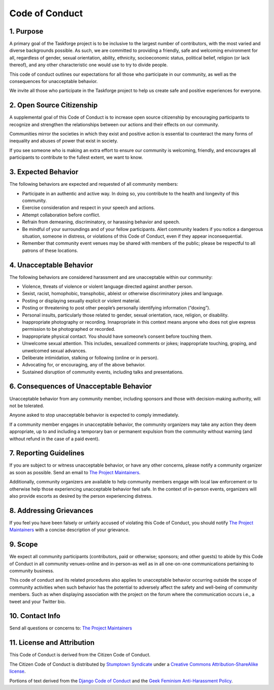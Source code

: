 Code of Conduct
===============

1. Purpose
----------

A primary goal of the Taskforge project is to be inclusive to the largest number
of contributors, with the most varied and diverse backgrounds possible. As such,
we are committed to providing a friendly, safe and welcoming environment for
all, regardless of gender, sexual orientation, ability, ethnicity, socioeconomic
status, political belief, religion (or lack thereof), and any other
characteristic one would use to try to divide people.

This code of conduct outlines our expectations for all those who
participate in our community, as well as the consequences for
unacceptable behavior.

We invite all those who participate in the Taskforge project to help us
create safe and positive experiences for everyone.

2. Open Source Citizenship
--------------------------

A supplemental goal of this Code of Conduct is to increase open
source citizenship by encouraging participants to
recognize and strengthen the relationships between our actions and their
effects on our community.

Communities mirror the societies in which they exist and positive action
is essential to counteract the many forms of inequality and abuses of
power that exist in society.

If you see someone who is making an extra effort to ensure our community
is welcoming, friendly, and encourages all participants to contribute to
the fullest extent, we want to know.

3. Expected Behavior
--------------------

The following behaviors are expected and requested of all community
members:

-  Participate in an authentic and active way. In doing so, you
   contribute to the health and longevity of this community.
-  Exercise consideration and respect in your speech and actions.
-  Attempt collaboration before conflict.
-  Refrain from demeaning, discriminatory, or harassing behavior and
   speech.
-  Be mindful of your surroundings and of your fellow participants.
   Alert community leaders if you notice a dangerous situation, someone
   in distress, or violations of this Code of Conduct, even if they appear
   inconsequential.
-  Remember that community event venues may be shared with members of
   the public; please be respectful to all patrons of these locations.

4. Unacceptable Behavior
------------------------

The following behaviors are considered harassment and are unacceptable
within our community:

-  Violence, threats of violence or violent language directed against
   another person.
-  Sexist, racist, homophobic, transphobic, ableist or otherwise
   discriminatory jokes and language.
-  Posting or displaying sexually explicit or violent material.
-  Posting or threatening to post other people’s personally identifying
   information (“doxing”).
-  Personal insults, particularly those related to gender, sexual
   orientation, race, religion, or disability.
-  Inappropriate photography or recording. Innapropriate in this context means
   anyone who does not give express permission to be photographed or recorded.
-  Inappropriate physical contact. You should have someone’s consent
   before touching them.
-  Unwelcome sexual attention. This includes, sexualized comments or
   jokes; inappropriate touching, groping, and unwelcomed sexual
   advances.
-  Deliberate intimidation, stalking or following (online or in person).
-  Advocating for, or encouraging, any of the above behavior.
-  Sustained disruption of community events, including talks and
   presentations.

6. Consequences of Unacceptable Behavior
----------------------------------------

Unacceptable behavior from any community member, including sponsors and
those with decision-making authority, will not be tolerated.

Anyone asked to stop unacceptable behavior is expected to comply
immediately.

If a community member engages in unacceptable behavior, the community
organizers may take any action they deem appropriate, up to and
including a temporary ban or permanent expulsion from the community
without warning (and without refund in the case of a paid event).

7. Reporting Guidelines
-----------------------

If you are subject to or witness unacceptable behavior, or have any other
concerns, please notify a community organizer as soon as possible. Send an email
to `The Project Maintainers <mailto://chasinglogic@gmail.com>`_.

Additionally, community organizers are available to help community
members engage with local law enforcement or to otherwise help those
experiencing unacceptable behavior feel safe. In the context of
in-person events, organizers will also provide escorts as desired by the
person experiencing distress.

8. Addressing Grievances
------------------------

If you feel you have been falsely or unfairly accused of violating this Code of
Conduct, you should notify `The Project Maintainers
<mailto://chasinglogic@gmail.com>`_ with a concise description of your
grievance. 

9. Scope
--------

We expect all community participants (contributors, paid or otherwise;
sponsors; and other guests) to abide by this Code of Conduct in all
community venues–online and in-person–as well as in all one-on-one
communications pertaining to community business.

This code of conduct and its related procedures also applies to
unacceptable behavior occurring outside the scope of community
activities when such behavior has the potential to adversely affect the
safety and well-being of community members. Such as when displaying association
with the project on the forum where the communication occurs i.e., a tweet and
your Twitter bio.

10. Contact Info
----------------

Send all questions or concerns to: `The Project Maintainers
<mailto://chasinglogic@gmail.com>`_

11. License and Attribution
---------------------------

This Code of Conduct is derived from the Citizen Code of Conduct.

The Citizen Code of Conduct is distributed by `Stumptown
Syndicate <http://stumptownsyndicate.org>`__ under a `Creative Commons
Attribution-ShareAlike
license <http://creativecommons.org/licenses/by-sa/3.0/>`__.

Portions of text derived from the `Django Code of
Conduct <https://www.djangoproject.com/conduct/>`__ and the `Geek
Feminism Anti-Harassment
Policy <http://geekfeminism.wikia.com/wiki/Conference_anti-harassment/Policy>`__.
